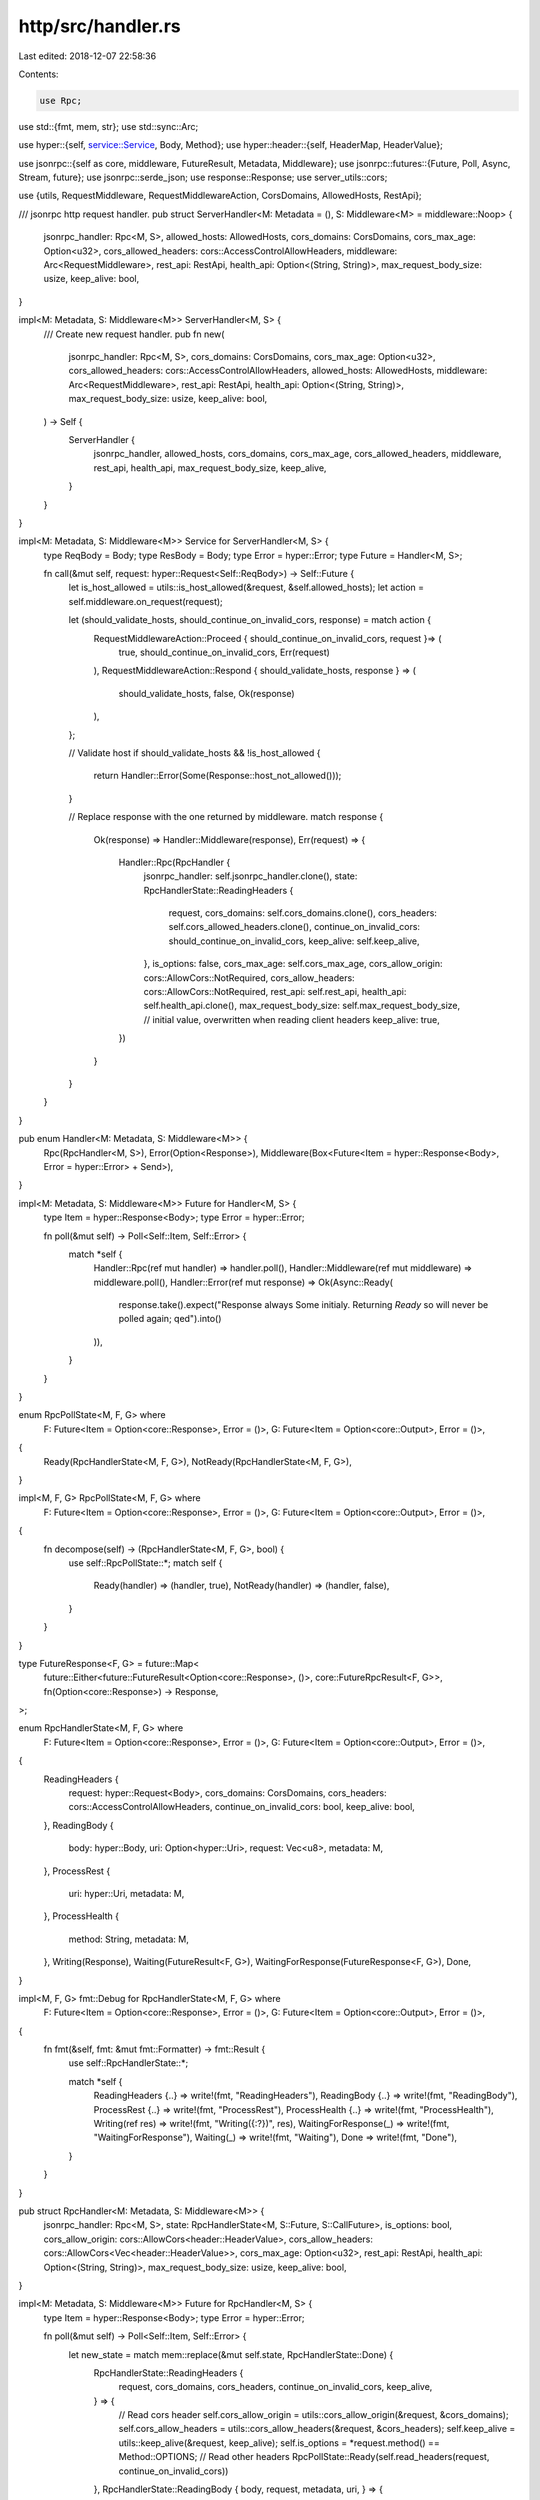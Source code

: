 http/src/handler.rs
===================

Last edited: 2018-12-07 22:58:36

Contents:

.. code-block:: rs

    use Rpc;

use std::{fmt, mem, str};
use std::sync::Arc;

use hyper::{self, service::Service, Body, Method};
use hyper::header::{self, HeaderMap, HeaderValue};

use jsonrpc::{self as core, middleware, FutureResult, Metadata, Middleware};
use jsonrpc::futures::{Future, Poll, Async, Stream, future};
use jsonrpc::serde_json;
use response::Response;
use server_utils::cors;

use {utils, RequestMiddleware, RequestMiddlewareAction, CorsDomains, AllowedHosts, RestApi};

/// jsonrpc http request handler.
pub struct ServerHandler<M: Metadata = (), S: Middleware<M> = middleware::Noop> {
	jsonrpc_handler: Rpc<M, S>,
	allowed_hosts: AllowedHosts,
	cors_domains: CorsDomains,
	cors_max_age: Option<u32>,
	cors_allowed_headers: cors::AccessControlAllowHeaders,
	middleware: Arc<RequestMiddleware>,
	rest_api: RestApi,
	health_api: Option<(String, String)>,
	max_request_body_size: usize,
	keep_alive: bool,
}

impl<M: Metadata, S: Middleware<M>> ServerHandler<M, S> {
	/// Create new request handler.
	pub fn new(
		jsonrpc_handler: Rpc<M, S>,
		cors_domains: CorsDomains,
		cors_max_age: Option<u32>,
		cors_allowed_headers: cors::AccessControlAllowHeaders,
		allowed_hosts: AllowedHosts,
		middleware: Arc<RequestMiddleware>,
		rest_api: RestApi,
		health_api: Option<(String, String)>,
		max_request_body_size: usize,
		keep_alive: bool,
	) -> Self {
		ServerHandler {
			jsonrpc_handler,
			allowed_hosts,
			cors_domains,
			cors_max_age,
			cors_allowed_headers,
			middleware,
			rest_api,
			health_api,
			max_request_body_size,
			keep_alive,
		}
	}
}

impl<M: Metadata, S: Middleware<M>> Service for ServerHandler<M, S> {
	type ReqBody = Body;
	type ResBody = Body;
	type Error = hyper::Error;
	type Future = Handler<M, S>;

	fn call(&mut self, request: hyper::Request<Self::ReqBody>) -> Self::Future {
		let is_host_allowed = utils::is_host_allowed(&request, &self.allowed_hosts);
		let action = self.middleware.on_request(request);

		let (should_validate_hosts, should_continue_on_invalid_cors, response) = match action {
			RequestMiddlewareAction::Proceed { should_continue_on_invalid_cors, request }=> (
				true, should_continue_on_invalid_cors, Err(request)
			),
			RequestMiddlewareAction::Respond { should_validate_hosts, response } => (
				should_validate_hosts, false, Ok(response)
			),
		};

		// Validate host
		if should_validate_hosts && !is_host_allowed {
			return Handler::Error(Some(Response::host_not_allowed()));
		}

		// Replace response with the one returned by middleware.
		match response {
			Ok(response) => Handler::Middleware(response),
			Err(request) => {
				Handler::Rpc(RpcHandler {
					jsonrpc_handler: self.jsonrpc_handler.clone(),
					state: RpcHandlerState::ReadingHeaders {
						request,
						cors_domains: self.cors_domains.clone(),
						cors_headers: self.cors_allowed_headers.clone(),
						continue_on_invalid_cors: should_continue_on_invalid_cors,
						keep_alive: self.keep_alive,
					},
					is_options: false,
					cors_max_age: self.cors_max_age,
					cors_allow_origin: cors::AllowCors::NotRequired,
					cors_allow_headers: cors::AllowCors::NotRequired,
					rest_api: self.rest_api,
					health_api: self.health_api.clone(),
					max_request_body_size: self.max_request_body_size,
					// initial value, overwritten when reading client headers
					keep_alive: true,
				})
			}
		}
	}
}

pub enum Handler<M: Metadata, S: Middleware<M>> {
	Rpc(RpcHandler<M, S>),
	Error(Option<Response>),
	Middleware(Box<Future<Item = hyper::Response<Body>, Error = hyper::Error> + Send>),
}

impl<M: Metadata, S: Middleware<M>> Future for Handler<M, S> {
	type Item = hyper::Response<Body>;
	type Error = hyper::Error;

	fn poll(&mut self) -> Poll<Self::Item, Self::Error> {
		match *self {
			Handler::Rpc(ref mut handler) => handler.poll(),
			Handler::Middleware(ref mut middleware) => middleware.poll(),
			Handler::Error(ref mut response) => Ok(Async::Ready(
				response.take().expect("Response always Some initialy. Returning `Ready` so will never be polled again; qed").into()
			)),
		}
	}
}

enum RpcPollState<M, F, G> where
	F: Future<Item = Option<core::Response>, Error = ()>,
	G: Future<Item = Option<core::Output>, Error = ()>,
{
	Ready(RpcHandlerState<M, F, G>),
	NotReady(RpcHandlerState<M, F, G>),
}

impl<M, F, G> RpcPollState<M, F, G> where
	F: Future<Item = Option<core::Response>, Error = ()>,
	G: Future<Item = Option<core::Output>, Error = ()>,
{
	fn decompose(self) -> (RpcHandlerState<M, F, G>, bool) {
		use self::RpcPollState::*;
		match self {
			Ready(handler) => (handler, true),
			NotReady(handler) => (handler, false),
		}
	}
}

type FutureResponse<F, G> = future::Map<
	future::Either<future::FutureResult<Option<core::Response>, ()>, core::FutureRpcResult<F, G>>,
	fn(Option<core::Response>) -> Response,
>;

enum RpcHandlerState<M, F, G> where
	F: Future<Item = Option<core::Response>, Error = ()>,
	G: Future<Item = Option<core::Output>, Error = ()>,
{
	ReadingHeaders {
		request: hyper::Request<Body>,
		cors_domains: CorsDomains,
		cors_headers: cors::AccessControlAllowHeaders,
		continue_on_invalid_cors: bool,
		keep_alive: bool,
	},
	ReadingBody {
		body: hyper::Body,
		uri: Option<hyper::Uri>,
		request: Vec<u8>,
		metadata: M,
	},
	ProcessRest {
		uri: hyper::Uri,
		metadata: M,
	},
	ProcessHealth {
		method: String,
		metadata: M,
	},
	Writing(Response),
	Waiting(FutureResult<F, G>),
	WaitingForResponse(FutureResponse<F, G>),
	Done,
}

impl<M, F, G> fmt::Debug for RpcHandlerState<M, F, G> where
	F: Future<Item = Option<core::Response>, Error = ()>,
	G: Future<Item = Option<core::Output>, Error = ()>,
{
	fn fmt(&self, fmt: &mut fmt::Formatter) -> fmt::Result {
		use self::RpcHandlerState::*;

		match *self {
			ReadingHeaders {..} => write!(fmt, "ReadingHeaders"),
			ReadingBody {..} => write!(fmt, "ReadingBody"),
			ProcessRest {..} => write!(fmt, "ProcessRest"),
			ProcessHealth {..} => write!(fmt, "ProcessHealth"),
			Writing(ref res) => write!(fmt, "Writing({:?})", res),
			WaitingForResponse(_) => write!(fmt, "WaitingForResponse"),
			Waiting(_) => write!(fmt, "Waiting"),
			Done => write!(fmt, "Done"),
		}
	}
}

pub struct RpcHandler<M: Metadata, S: Middleware<M>> {
	jsonrpc_handler: Rpc<M, S>,
	state: RpcHandlerState<M, S::Future, S::CallFuture>,
	is_options: bool,
	cors_allow_origin: cors::AllowCors<header::HeaderValue>,
	cors_allow_headers: cors::AllowCors<Vec<header::HeaderValue>>,
	cors_max_age: Option<u32>,
	rest_api: RestApi,
	health_api: Option<(String, String)>,
	max_request_body_size: usize,
	keep_alive: bool,
}

impl<M: Metadata, S: Middleware<M>> Future for RpcHandler<M, S> {
	type Item = hyper::Response<Body>;
	type Error = hyper::Error;

	fn poll(&mut self) -> Poll<Self::Item, Self::Error> {
		let new_state = match mem::replace(&mut self.state, RpcHandlerState::Done) {
			RpcHandlerState::ReadingHeaders {
				request, cors_domains, cors_headers, continue_on_invalid_cors, keep_alive,
			} => {
				// Read cors header
				self.cors_allow_origin = utils::cors_allow_origin(&request, &cors_domains);
				self.cors_allow_headers = utils::cors_allow_headers(&request, &cors_headers);
				self.keep_alive = utils::keep_alive(&request, keep_alive);
				self.is_options = *request.method() == Method::OPTIONS;
				// Read other headers
				RpcPollState::Ready(self.read_headers(request, continue_on_invalid_cors))
			},
			RpcHandlerState::ReadingBody { body, request, metadata, uri, } => {
				match self.process_body(body, request, uri, metadata) {
					Err(BodyError::Utf8(ref e)) => {
						let mesg = format!("utf-8 encoding error at byte {} in request body", e.valid_up_to());
						let resp = Response::bad_request(mesg);
						RpcPollState::Ready(RpcHandlerState::Writing(resp))
					}
					Err(BodyError::TooLarge) => {
						let resp = Response::too_large("request body size exceeds allowed maximum");
						RpcPollState::Ready(RpcHandlerState::Writing(resp))
					}
					Err(BodyError::Hyper(e)) => return Err(e),
					Ok(state) => state,
				}
			},
			RpcHandlerState::ProcessRest { uri, metadata } => {
				self.process_rest(uri, metadata)?
			},
			RpcHandlerState::ProcessHealth { method, metadata } => {
				self.process_health(method, metadata)?
			},
			RpcHandlerState::WaitingForResponse(mut waiting) => {
				match waiting.poll() {
					Ok(Async::Ready(response)) => RpcPollState::Ready(RpcHandlerState::Writing(response.into())),
					Ok(Async::NotReady) => RpcPollState::NotReady(RpcHandlerState::WaitingForResponse(waiting)),
					Err(e) => RpcPollState::Ready(RpcHandlerState::Writing(
						Response::internal_error(format!("{:?}", e))
					)),
				}
			},
			RpcHandlerState::Waiting(mut waiting) => {
				match waiting.poll() {
					Ok(Async::Ready(response)) => {
						RpcPollState::Ready(RpcHandlerState::Writing(match response {
							// Notification, just return empty response.
							None => Response::ok(String::new()),
							// Add new line to have nice output when using CLI clients (curl)
							Some(result) => Response::ok(format!("{}\n", result)),
						}.into()))
					},
					Ok(Async::NotReady) => RpcPollState::NotReady(RpcHandlerState::Waiting(waiting)),
					Err(e) => RpcPollState::Ready(RpcHandlerState::Writing(
						Response::internal_error(format!("{:?}", e))
					)),
				}
			},
			state => RpcPollState::NotReady(state),
		};

		let (new_state, is_ready) = new_state.decompose();
		match new_state {
			RpcHandlerState::Writing(res) => {
				let mut response: hyper::Response<Body> = res.into();
				let cors_allow_origin = mem::replace(&mut self.cors_allow_origin, cors::AllowCors::Invalid);
				let cors_allow_headers = mem::replace(&mut self.cors_allow_headers, cors::AllowCors::Invalid);

				Self::set_response_headers(
					response.headers_mut(),
					self.is_options,
					self.cors_max_age,
					cors_allow_origin.into(),
					cors_allow_headers.into(),
					self.keep_alive,
				);
				Ok(Async::Ready(response))
			},
			state => {
				self.state = state;
				if is_ready {
					self.poll()
				} else {
					Ok(Async::NotReady)
				}
			},
		}
	}
}

// Intermediate and internal error type to better distinguish
// error cases occurring during request body processing.
enum BodyError {
	Hyper(hyper::Error),
	Utf8(str::Utf8Error),
	TooLarge,
}

impl From<hyper::Error> for BodyError {
	fn from(e: hyper::Error) -> BodyError {
		BodyError::Hyper(e)
	}
}

impl<M: Metadata, S: Middleware<M>> RpcHandler<M, S> {
	fn read_headers(
		&self,
		request: hyper::Request<Body>,
		continue_on_invalid_cors: bool,
	) -> RpcHandlerState<M, S::Future, S::CallFuture> {
		if self.cors_allow_origin == cors::AllowCors::Invalid && !continue_on_invalid_cors {
			return RpcHandlerState::Writing(Response::invalid_allow_origin());
		}

		if self.cors_allow_headers == cors::AllowCors::Invalid && !continue_on_invalid_cors {
			return RpcHandlerState::Writing(Response::invalid_allow_headers());
		}

		// Read metadata
		let metadata = self.jsonrpc_handler.extractor.read_metadata(&request);

		// Proceed
		match *request.method() {
			// Validate the ContentType header
			// to prevent Cross-Origin XHRs with text/plain
			Method::POST if Self::is_json(request.headers().get("content-type")) => {
				let uri = if self.rest_api != RestApi::Disabled { Some(request.uri().clone()) } else { None };
				RpcHandlerState::ReadingBody {
					metadata,
					request: Default::default(),
					uri,
					body: request.into_body(),
				}
			},
			Method::POST if self.rest_api == RestApi::Unsecure && request.uri().path().split('/').count() > 2 => {
				RpcHandlerState::ProcessRest {
					metadata,
					uri: request.uri().clone(),
				}
			},
			// Just return error for unsupported content type
			Method::POST => {
				RpcHandlerState::Writing(Response::unsupported_content_type())
			},
			// Don't validate content type on options
			Method::OPTIONS => {
				RpcHandlerState::Writing(Response::empty())
			},
			// Respond to health API request if there is one configured.
			Method::GET if self.health_api.as_ref().map(|x| &*x.0) == Some(request.uri().path()) => {
				RpcHandlerState::ProcessHealth {
					metadata,
					method: self.health_api.as_ref()
							.map(|x| x.1.clone())
							.expect("Health api is defined since the URI matched."),
				}
			},
			// Disallow other methods.
			_ => {
				RpcHandlerState::Writing(Response::method_not_allowed())
			},
		}
	}

	fn process_health(
		&self,
		method: String,
		metadata: M,
	) -> Result<RpcPollState<M, S::Future, S::CallFuture>, hyper::Error> {
		use self::core::types::{Call, MethodCall, Version, Params, Request, Id, Output, Success, Failure};

		// Create a request
		let call = Request::Single(Call::MethodCall(MethodCall {
			jsonrpc: Some(Version::V2),
			method,
			params: Params::None,
			id: Id::Num(1),
		}));

		return Ok(RpcPollState::Ready(RpcHandlerState::WaitingForResponse(
			future::Either::B(self.jsonrpc_handler.handler.handle_rpc_request(call, metadata))
				.map(|res| match res {
					Some(core::Response::Single(Output::Success(Success { result, .. }))) => {
						let result = serde_json::to_string(&result)
							.expect("Serialization of result is infallible;qed");

						Response::ok(result)
					},
					Some(core::Response::Single(Output::Failure(Failure { error, .. }))) => {
						let result = serde_json::to_string(&error)
							.expect("Serialization of error is infallible;qed");

						Response::service_unavailable(result)
					},
					e => Response::internal_error(format!("Invalid response for health request: {:?}", e)),
				})
		)));
	}

	fn process_rest(
		&self,
		uri: hyper::Uri,
		metadata: M,
	) -> Result<RpcPollState<M, S::Future, S::CallFuture>, hyper::Error> {
		use self::core::types::{Call, MethodCall, Version, Params, Request, Id, Value};

		// skip the initial /
		let mut it = uri.path().split('/').skip(1);

		// parse method & params
		let method = it.next().unwrap_or("");
		let mut params = Vec::new();
		for param in it {
			let v = serde_json::from_str(param)
				.or_else(|_| serde_json::from_str(&format!("\"{}\"", param)))
				.unwrap_or(Value::Null);
			params.push(v)
		}

		// Create a request
		let call = Request::Single(Call::MethodCall(MethodCall {
			jsonrpc: Some(Version::V2),
			method: method.into(),
			params: Params::Array(params),
			id: Id::Num(1),
		}));

		return Ok(RpcPollState::Ready(RpcHandlerState::Waiting(
			future::Either::B(self.jsonrpc_handler.handler.handle_rpc_request(call, metadata))
				.map(|res| res.map(|x| serde_json::to_string(&x)
					.expect("Serialization of response is infallible;qed")
				))
		)));
	}

	fn process_body(
		&self,
		mut body: hyper::Body,
		mut request: Vec<u8>,
		uri: Option<hyper::Uri>,
		metadata: M,
	) -> Result<RpcPollState<M, S::Future, S::CallFuture>, BodyError> {
		loop {
			match body.poll()? {
				Async::Ready(Some(chunk)) => {
					if request.len().checked_add(chunk.len()).map(|n| n > self.max_request_body_size).unwrap_or(true) {
						return Err(BodyError::TooLarge)
					}
					request.extend_from_slice(&*chunk)
				},
				Async::Ready(None) => {
					if let (Some(uri), true) = (uri, request.is_empty()) {
						return Ok(RpcPollState::Ready(RpcHandlerState::ProcessRest {
							uri,
							metadata,
						}));
					}

					let content = match str::from_utf8(&request) {
						Ok(content) => content,
						Err(err) => {
							// Return utf error.
							return Err(BodyError::Utf8(err));
						},
					};

					// Content is ready
					return Ok(RpcPollState::Ready(RpcHandlerState::Waiting(
						self.jsonrpc_handler.handler.handle_request(content, metadata)
					)));
				},
				Async::NotReady => {
					return Ok(RpcPollState::NotReady(RpcHandlerState::ReadingBody {
						body,
						request,
						metadata,
						uri,
					}));
				},
			}
		}
	}

	fn set_response_headers(
		headers: &mut HeaderMap,
		is_options: bool,
		cors_max_age: Option<u32>,
		cors_allow_origin: Option<HeaderValue>,
		cors_allow_headers: Option<Vec<HeaderValue>>,
		keep_alive: bool,
	) {
		let as_header = |m: Method| m.as_str().parse().expect("`Method` will always parse; qed");
		let concat = |headers: &[HeaderValue]| {
			let separator = b", ";
			let val = headers
				.iter()
				.flat_map(|h| h.as_bytes().iter().chain(separator.iter()))
				.cloned()
				.collect::<Vec<_>>();
			let max_len = if val.is_empty() { 0 } else { val.len() - 2 };
			HeaderValue::from_bytes(&val[..max_len]).expect("Concatenation of valid headers with `, ` is still valid; qed")
		};

		let allowed = concat(&[as_header(Method::OPTIONS), as_header(Method::POST)]);

		if is_options {
			headers.append(header::ALLOW, allowed.clone());
			headers.append(header::ACCEPT, HeaderValue::from_static("application/json"));
		}

		if let Some(cors_allow_origin) = cors_allow_origin {
			headers.append(header::VARY, HeaderValue::from_static("origin"));
			headers.append(header::ACCESS_CONTROL_ALLOW_METHODS, allowed);
			headers.append(header::ACCESS_CONTROL_ALLOW_ORIGIN, cors_allow_origin);

			if let Some(cma) = cors_max_age {
				headers.append(
					header::ACCESS_CONTROL_MAX_AGE,
					HeaderValue::from_str(&cma.to_string()).expect("`u32` will always parse; qed")
				);
			}

			if let Some(cors_allow_headers) = cors_allow_headers {
				if !cors_allow_headers.is_empty() {
					headers.append(header::ACCESS_CONTROL_ALLOW_HEADERS, concat(&cors_allow_headers));
				}
			}
		}

		if !keep_alive {
			headers.append(header::CONNECTION, HeaderValue::from_static("close"));
		}
	}

	/// Returns true if the `content_type` header indicates a valid JSON
	/// message.
	fn is_json(content_type: Option<&header::HeaderValue>) -> bool {
		match content_type.and_then(|val| val.to_str().ok()) {
			Some("application/json") => true,
			Some("application/json; charset=utf-8") => true,
			_ => false,
		}
	}
}



